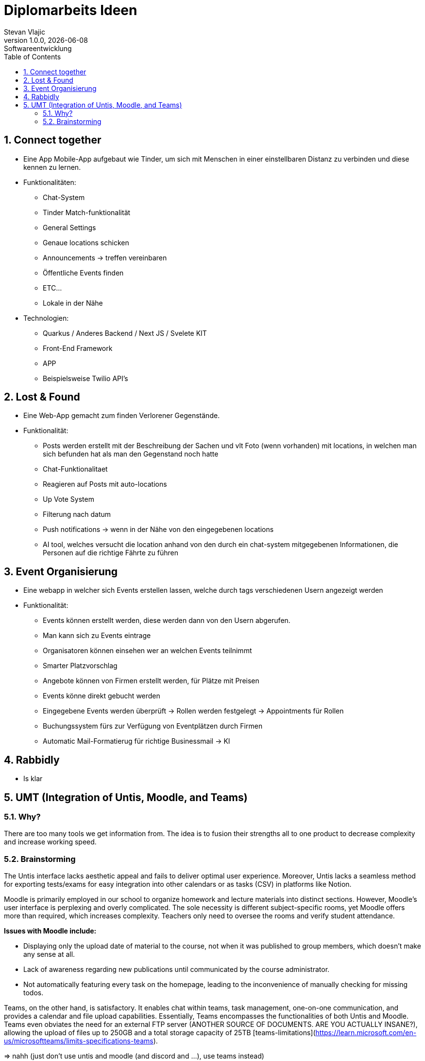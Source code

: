 = Diplomarbeits Ideen
Stevan Vlajic
1.0.0, {docdate}: Softwareentwicklung
//:toc-placement!:  // prevents the generation of the doc at this position, so it can be printed afterwards
:sourcedir: ../src/main/java
:icons: font
:sectnums:    // Nummerierung der Überschriften / section numbering
:toc: left
:experimental:


//Need this blank line after ifdef, don't know why...

// print the toc here (not at the default position)
//toc::[]

== Connect together
* Eine App Mobile-App aufgebaut wie Tinder, um sich mit Menschen in einer einstellbaren Distanz zu verbinden und diese kennen zu lernen.
* Funktionalitäten:
** Chat-System
** Tinder Match-funktionalität
** General Settings
** Genaue locations schicken
** Announcements -> treffen vereinbaren
** Öffentliche Events finden
** ETC...
** Lokale in der Nähe

* Technologien:
*** Quarkus / Anderes Backend / Next JS / Svelete KIT
*** Front-End Framework
*** APP
*** Beispielsweise Twilio API's

== Lost & Found

* Eine Web-App gemacht zum finden Verlorener Gegenstände.
* Funktionalität:
** Posts werden erstellt mit der Beschreibung der Sachen und vlt Foto (wenn vorhanden) mit locations, in welchen man sich befunden hat als man den Gegenstand noch hatte
** Chat-Funktionalitaet
** Reagieren auf Posts mit auto-locations
** Up Vote System
** Filterung nach datum
** Push notifications  -> wenn in der Nähe von den eingegebenen locations
** AI tool, welches versucht die location anhand von den durch ein chat-system mitgegebenen Informationen, die Personen auf die richtige Fährte zu führen


== Event Organisierung

* Eine webapp in welcher sich Events erstellen lassen, welche durch tags verschiedenen Usern angezeigt werden
* Funktionalität:
** Events können erstellt werden, diese werden dann von den Usern abgerufen.
** Man kann sich zu Events eintrage
** Organisatoren können einsehen wer an welchen Events teilnimmt
** Smarter Platzvorschlag
** Angebote können von Firmen erstellt werden, für Plätze mit Preisen
** Events könne direkt gebucht werden
** Eingegebene Events werden überprüft -> Rollen werden festgelegt -> Appointments für Rollen
** Buchungssystem fürs zur Verfügung von Eventplätzen durch Firmen
** Automatic Mail-Formatierug für richtige Businessmail -> KI


== Rabbidly
* Is klar

== UMT (Integration of Untis, Moodle, and Teams)

=== Why?

There are too many tools we get information from.
The idea is to fusion their strengths all to one product 
to decrease complexity and increase working speed.

=== Brainstorming

The Untis interface lacks aesthetic appeal and fails to deliver optimal user experience. 
Moreover, Untis lacks a seamless method for exporting tests/exams for easy integration into other calendars or as tasks (CSV) in platforms like Notion.

Moodle is primarily employed in our school to organize homework and lecture materials into distinct sections. 
However, Moodle's user interface is perplexing and overly complicated. 
The sole necessity is different subject-specific rooms, yet Moodle offers more than required, which increases complexity. 
Teachers only need to oversee the rooms and verify student attendance.

*Issues with Moodle include:*

* Displaying only the upload date of material to the course, not when it was published to group members, which doesn't make any sense at all.
  * Lack of awareness regarding new publications until communicated by the course administrator.
* Not automatically featuring every task on the homepage, leading to the inconvenience of manually checking for missing todos.

Teams, on the other hand, is satisfactory. It enables chat within teams, task management, one-on-one communication, and provides a calendar and file upload capabilities. 
Essentially, Teams encompasses the functionalities of both Untis and Moodle.
Teams even obviates the need for an external FTP server (ANOTHER SOURCE OF DOCUMENTS. ARE YOU ACTUALLY INSANE?), allowing the upload of files up to 250GB and a total storage capacity of 25TB [teams-limitations](https://learn.microsoft.com/en-us/microsoftteams/limits-specifications-teams).

=> nahh (just don't use untis and moodle (and discord and ...), use teams instead)
